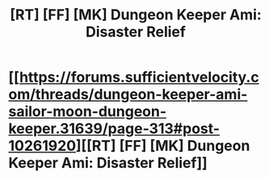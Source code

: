 #+TITLE: [RT] [FF] [MK] Dungeon Keeper Ami: Disaster Relief

* [[https://forums.sufficientvelocity.com/threads/dungeon-keeper-ami-sailor-moon-dungeon-keeper.31639/page-313#post-10261920][[RT] [FF] [MK] Dungeon Keeper Ami: Disaster Relief]]
:PROPERTIES:
:Author: LunarTulip
:Score: 66
:DateUnix: 1520013539.0
:DateShort: 2018-Mar-02
:END:

